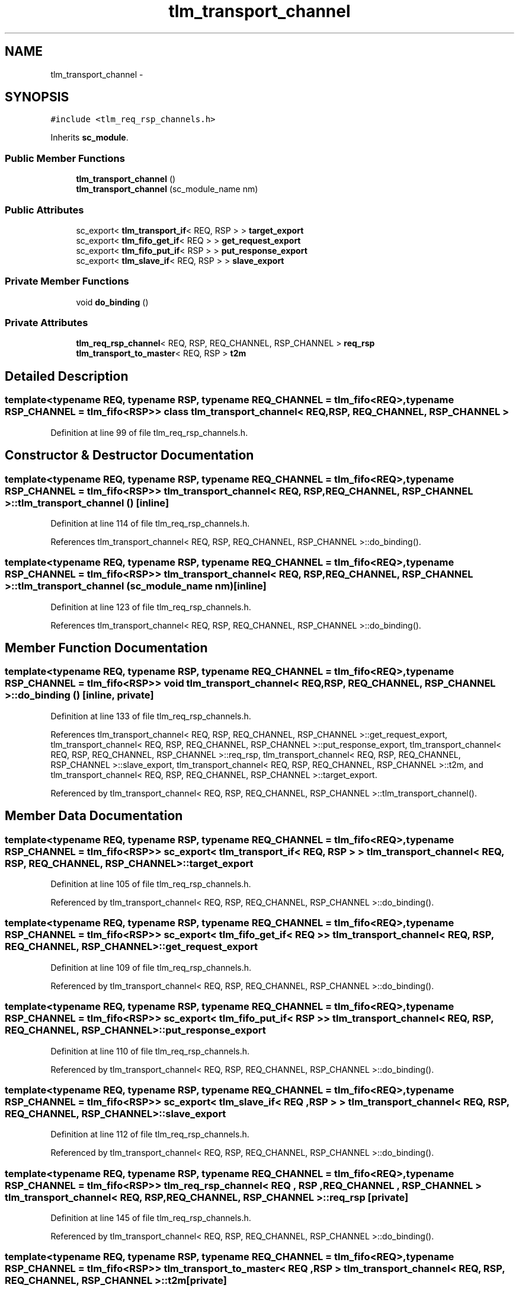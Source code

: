 .TH "tlm_transport_channel" 3 "17 Oct 2007" "Version 1" "TLM 2" \" -*- nroff -*-
.ad l
.nh
.SH NAME
tlm_transport_channel \- 
.SH SYNOPSIS
.br
.PP
\fC#include <tlm_req_rsp_channels.h>\fP
.PP
Inherits \fBsc_module\fP.
.PP
.SS "Public Member Functions"

.in +1c
.ti -1c
.RI "\fBtlm_transport_channel\fP ()"
.br
.ti -1c
.RI "\fBtlm_transport_channel\fP (sc_module_name nm)"
.br
.in -1c
.SS "Public Attributes"

.in +1c
.ti -1c
.RI "sc_export< \fBtlm_transport_if\fP< REQ, RSP > > \fBtarget_export\fP"
.br
.ti -1c
.RI "sc_export< \fBtlm_fifo_get_if\fP< REQ > > \fBget_request_export\fP"
.br
.ti -1c
.RI "sc_export< \fBtlm_fifo_put_if\fP< RSP > > \fBput_response_export\fP"
.br
.ti -1c
.RI "sc_export< \fBtlm_slave_if\fP< REQ, RSP > > \fBslave_export\fP"
.br
.in -1c
.SS "Private Member Functions"

.in +1c
.ti -1c
.RI "void \fBdo_binding\fP ()"
.br
.in -1c
.SS "Private Attributes"

.in +1c
.ti -1c
.RI "\fBtlm_req_rsp_channel\fP< REQ, RSP, REQ_CHANNEL, RSP_CHANNEL > \fBreq_rsp\fP"
.br
.ti -1c
.RI "\fBtlm_transport_to_master\fP< REQ, RSP > \fBt2m\fP"
.br
.in -1c
.SH "Detailed Description"
.PP 

.SS "template<typename REQ, typename RSP, typename REQ_CHANNEL = tlm_fifo<REQ>, typename RSP_CHANNEL = tlm_fifo<RSP>> class tlm_transport_channel< REQ, RSP, REQ_CHANNEL, RSP_CHANNEL >"

.PP
Definition at line 99 of file tlm_req_rsp_channels.h.
.SH "Constructor & Destructor Documentation"
.PP 
.SS "template<typename REQ, typename RSP, typename REQ_CHANNEL = tlm_fifo<REQ>, typename RSP_CHANNEL = tlm_fifo<RSP>> \fBtlm_transport_channel\fP< REQ, RSP, REQ_CHANNEL, RSP_CHANNEL >::\fBtlm_transport_channel\fP ()\fC [inline]\fP"
.PP
Definition at line 114 of file tlm_req_rsp_channels.h.
.PP
References tlm_transport_channel< REQ, RSP, REQ_CHANNEL, RSP_CHANNEL >::do_binding().
.SS "template<typename REQ, typename RSP, typename REQ_CHANNEL = tlm_fifo<REQ>, typename RSP_CHANNEL = tlm_fifo<RSP>> \fBtlm_transport_channel\fP< REQ, RSP, REQ_CHANNEL, RSP_CHANNEL >::\fBtlm_transport_channel\fP (sc_module_name nm)\fC [inline]\fP"
.PP
Definition at line 123 of file tlm_req_rsp_channels.h.
.PP
References tlm_transport_channel< REQ, RSP, REQ_CHANNEL, RSP_CHANNEL >::do_binding().
.SH "Member Function Documentation"
.PP 
.SS "template<typename REQ, typename RSP, typename REQ_CHANNEL = tlm_fifo<REQ>, typename RSP_CHANNEL = tlm_fifo<RSP>> void \fBtlm_transport_channel\fP< REQ, RSP, REQ_CHANNEL, RSP_CHANNEL >::do_binding ()\fC [inline, private]\fP"
.PP
Definition at line 133 of file tlm_req_rsp_channels.h.
.PP
References tlm_transport_channel< REQ, RSP, REQ_CHANNEL, RSP_CHANNEL >::get_request_export, tlm_transport_channel< REQ, RSP, REQ_CHANNEL, RSP_CHANNEL >::put_response_export, tlm_transport_channel< REQ, RSP, REQ_CHANNEL, RSP_CHANNEL >::req_rsp, tlm_transport_channel< REQ, RSP, REQ_CHANNEL, RSP_CHANNEL >::slave_export, tlm_transport_channel< REQ, RSP, REQ_CHANNEL, RSP_CHANNEL >::t2m, and tlm_transport_channel< REQ, RSP, REQ_CHANNEL, RSP_CHANNEL >::target_export.
.PP
Referenced by tlm_transport_channel< REQ, RSP, REQ_CHANNEL, RSP_CHANNEL >::tlm_transport_channel().
.SH "Member Data Documentation"
.PP 
.SS "template<typename REQ, typename RSP, typename REQ_CHANNEL = tlm_fifo<REQ>, typename RSP_CHANNEL = tlm_fifo<RSP>> sc_export< \fBtlm_transport_if\fP< REQ , RSP > > \fBtlm_transport_channel\fP< REQ, RSP, REQ_CHANNEL, RSP_CHANNEL >::\fBtarget_export\fP"
.PP
Definition at line 105 of file tlm_req_rsp_channels.h.
.PP
Referenced by tlm_transport_channel< REQ, RSP, REQ_CHANNEL, RSP_CHANNEL >::do_binding().
.SS "template<typename REQ, typename RSP, typename REQ_CHANNEL = tlm_fifo<REQ>, typename RSP_CHANNEL = tlm_fifo<RSP>> sc_export< \fBtlm_fifo_get_if\fP< REQ > > \fBtlm_transport_channel\fP< REQ, RSP, REQ_CHANNEL, RSP_CHANNEL >::\fBget_request_export\fP"
.PP
Definition at line 109 of file tlm_req_rsp_channels.h.
.PP
Referenced by tlm_transport_channel< REQ, RSP, REQ_CHANNEL, RSP_CHANNEL >::do_binding().
.SS "template<typename REQ, typename RSP, typename REQ_CHANNEL = tlm_fifo<REQ>, typename RSP_CHANNEL = tlm_fifo<RSP>> sc_export< \fBtlm_fifo_put_if\fP< RSP > > \fBtlm_transport_channel\fP< REQ, RSP, REQ_CHANNEL, RSP_CHANNEL >::\fBput_response_export\fP"
.PP
Definition at line 110 of file tlm_req_rsp_channels.h.
.PP
Referenced by tlm_transport_channel< REQ, RSP, REQ_CHANNEL, RSP_CHANNEL >::do_binding().
.SS "template<typename REQ, typename RSP, typename REQ_CHANNEL = tlm_fifo<REQ>, typename RSP_CHANNEL = tlm_fifo<RSP>> sc_export< \fBtlm_slave_if\fP< REQ , RSP > > \fBtlm_transport_channel\fP< REQ, RSP, REQ_CHANNEL, RSP_CHANNEL >::\fBslave_export\fP"
.PP
Definition at line 112 of file tlm_req_rsp_channels.h.
.PP
Referenced by tlm_transport_channel< REQ, RSP, REQ_CHANNEL, RSP_CHANNEL >::do_binding().
.SS "template<typename REQ, typename RSP, typename REQ_CHANNEL = tlm_fifo<REQ>, typename RSP_CHANNEL = tlm_fifo<RSP>> \fBtlm_req_rsp_channel\fP< REQ , RSP , REQ_CHANNEL , RSP_CHANNEL > \fBtlm_transport_channel\fP< REQ, RSP, REQ_CHANNEL, RSP_CHANNEL >::\fBreq_rsp\fP\fC [private]\fP"
.PP
Definition at line 145 of file tlm_req_rsp_channels.h.
.PP
Referenced by tlm_transport_channel< REQ, RSP, REQ_CHANNEL, RSP_CHANNEL >::do_binding().
.SS "template<typename REQ, typename RSP, typename REQ_CHANNEL = tlm_fifo<REQ>, typename RSP_CHANNEL = tlm_fifo<RSP>> \fBtlm_transport_to_master\fP< REQ , RSP > \fBtlm_transport_channel\fP< REQ, RSP, REQ_CHANNEL, RSP_CHANNEL >::\fBt2m\fP\fC [private]\fP"
.PP
Definition at line 146 of file tlm_req_rsp_channels.h.
.PP
Referenced by tlm_transport_channel< REQ, RSP, REQ_CHANNEL, RSP_CHANNEL >::do_binding().

.SH "Author"
.PP 
Generated automatically by Doxygen for TLM 2 from the source code.
